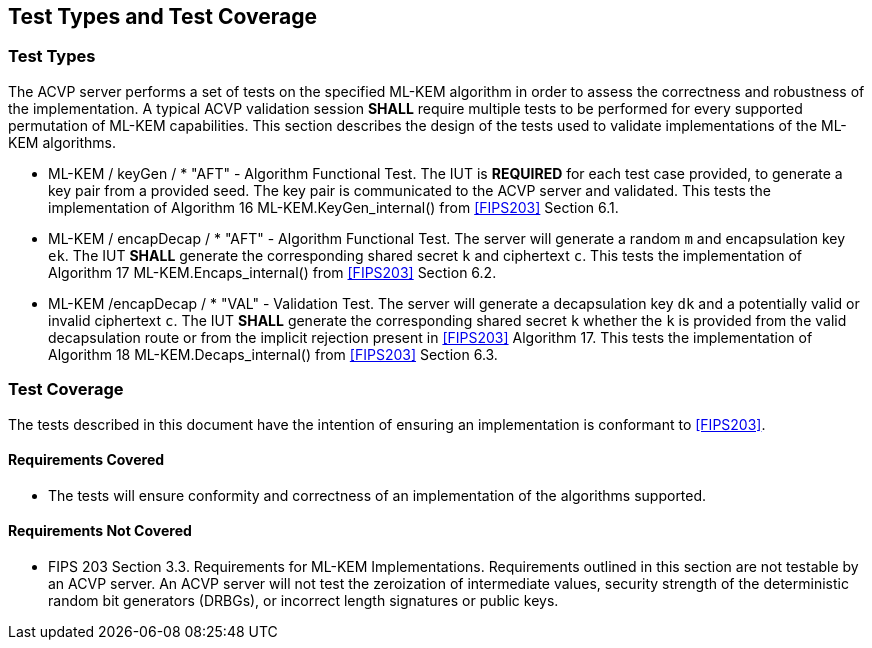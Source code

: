 
[#testtypes]
== Test Types and Test Coverage

[#ttypes]
=== Test Types

The ACVP server performs a set of tests on the specified ML-KEM algorithm in order to assess the correctness and robustness of the implementation. A typical ACVP validation session *SHALL* require multiple tests to be performed for every supported permutation of ML-KEM capabilities. This section describes the design of the tests used to validate implementations of the ML-KEM algorithms.

* ML-KEM / keyGen / * "AFT" - Algorithm Functional Test. The IUT is *REQUIRED* for each test case provided, to generate a key pair from a provided seed. The key pair is communicated to the ACVP server and validated. This tests the implementation of Algorithm 16 ML-KEM.KeyGen_internal() from <<FIPS203>> Section 6.1.

* ML-KEM / encapDecap / * "AFT" - Algorithm Functional Test. The server will generate a random `m` and encapsulation key `ek`. The IUT *SHALL* generate the corresponding shared secret `k` and ciphertext `c`. This tests the implementation of Algorithm 17 ML-KEM.Encaps_internal() from <<FIPS203>> Section 6.2.

* ML-KEM /encapDecap / * "VAL" - Validation Test. The server will generate a decapsulation key `dk` and a potentially valid or invalid ciphertext `c`. The IUT *SHALL* generate the corresponding shared secret `k` whether the `k` is provided from the valid decapsulation route or from the implicit rejection present in <<FIPS203>> Algorithm 17. This tests the implementation of Algorithm 18 ML-KEM.Decaps_internal() from <<FIPS203>> Section 6.3.

[[test_coverage]]
=== Test Coverage

The tests described in this document have the intention of ensuring an implementation is conformant to <<FIPS203>>.

[[requirements_covered]]
==== Requirements Covered

* The tests will ensure conformity and correctness of an implementation of the algorithms supported. 

[[requirements_not_covered]]
==== Requirements Not Covered

* FIPS 203 Section 3.3. Requirements for ML-KEM Implementations. Requirements outlined in this section are not testable by an ACVP server. An ACVP server will not test the zeroization of intermediate values, security strength of the deterministic random bit generators (DRBGs), or incorrect length signatures or public keys.
